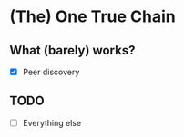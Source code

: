 * (The) One True Chain

** What (barely) works?

   - [X] Peer discovery

** TODO

   - [ ] Everything else
